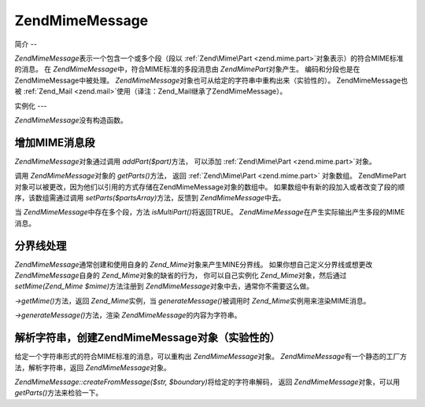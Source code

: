 .. EN-Revision: none
.. _zend.mime.message:

Zend\Mime\Message
=================

.. _zend.mime.message.introduction:

简介
--

*Zend\Mime\Message*\ 表示一个包含一个或多个段（段以 :ref:`Zend\Mime\Part <zend.mime.part>`\
对象表示）的符合MIME标准的消息。 在 *Zend\Mime\Message*\ 中，符合MIME标准的多段消息由
*Zend\Mime\Part*\ 对象产生。 编码和分段也是在Zend\Mime\Message中被处理。 *Zend\Mime\Message*\
对象也可从给定的字符串中重构出来（实验性的）。 Zend\Mime\Message也被 :ref:`Zend_Mail
<zend.mail>`\ 使用（译注：Zend_Mail继承了Zend\Mime\Message）。

.. _zend.mime.message.instantiation:

实例化
---

*Zend\Mime\Message*\ 没有构造函数。

.. _zend.mime.message.addparts:

增加MIME消息段
---------

*Zend\Mime\Message*\ 对象通过调用 *addPart($part)*\ 方法， 可以添加 :ref:`Zend\Mime\Part
<zend.mime.part>`\ 对象。

调用 *Zend\Mime\Message*\ 对象的 *getParts()*\ 方法， 返回 :ref:`Zend\Mime\Part <zend.mime.part>`
对象数组。
Zend\Mime\Part对象可以被更改，因为他们以引用的方式存储在Zend\Mime\Message对象的数组中。
如果数组中有新的段加入或者改变了段的顺序，该数组需通过调用 *setParts($partsArray)*\
方法，反馈到 *Zend\Mime\Message*\ 中去。

当 *Zend\Mime\Message*\ 中存在多个段，方法 *isMultiPart()*\ 将返回TRUE。 *Zend\Mime\Message*\
在产生实际输出产生多段的MIME消息。

.. _zend.mime.message.bondary:

分界线处理
-----

*Zend\Mime\Message*\ 通常创建和使用自身的 *Zend_Mime*\ 对象来产生MINE分界线。
如果你想自己定义分界线或想更改 *Zend\Mime\Message*\ 自身的 *Zend_Mime*\
对象的缺省的行为， 你可以自己实例化 *Zend_Mime*\ 对象，然后通过 *setMime(Zend_Mime $mime)*\
方法注册到 *Zend\Mime\Message*\ 对象中去，通常你不需要这么做。

*->getMime()*\ 方法，返回 *Zend_Mime*\ 实例，当 *generateMessage()*\ 被调用时 *Zend_Mime*\
实例用来渲染MIME消息。

*->generateMessage()*\ 方法，渲染 *Zend\Mime\Message*\ 的内容为字符串。

.. _zend.mime.message.parse:

解析字符串，创建Zend\Mime\Message对象（实验性的）
---------------------------------

给定一个字符串形式的符合MIME标准的消息，可以重构出 *Zend\Mime\Message*\ 对象。
*Zend\Mime\Message*\ 有一个静态的工厂方法，解析字符串，返回 *Zend\Mime\Message*\ 对象。

*Zend\Mime\Message::createFromMessage($str, $boundary)*\ 将给定的字符串解码， 返回 *Zend\Mime\Message*\
对象，可以用 *getParts()*\ 方法来检验一下。


